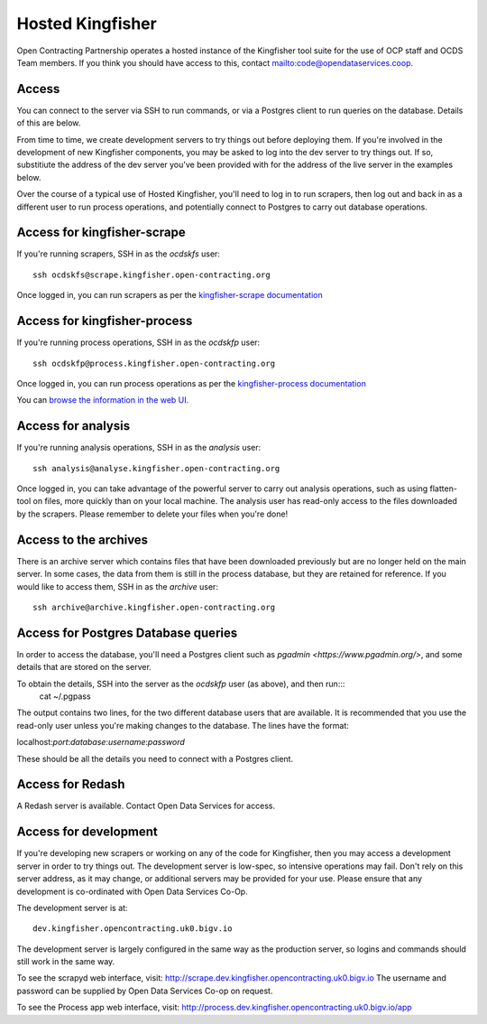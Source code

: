 Hosted Kingfisher
=================

Open Contracting Partnership operates a hosted instance of the Kingfisher tool suite for the use of OCP staff and OCDS Team members. If you think you should have access to this, contact `<mailto:code@opendataservices.coop>`_.

Access
------

You can connect to the server via SSH to run commands, or via a Postgres client to run queries on the database. Details of this are below. 

From time to time, we create development servers to try things out before deploying them. If you're involved in the development of new Kingfisher components, you may be asked to log into the dev server to try things out. If so, substitiute the address of the dev server you've been provided with for the address of the live server in the examples below. 

Over the course of a typical use of Hosted Kingfisher, you'll need to log in to run scrapers, then log out and back in as a different user to run process operations, and potentially connect to Postgres to carry out database operations. 


Access for kingfisher-scrape
----------------------------

If you're running scrapers, SSH in as the *ocdskfs* user::

  ssh ocdskfs@scrape.kingfisher.open-contracting.org

Once logged in, you can run scrapers as per the `kingfisher-scrape documentation <https://kingfisher-scrape.readthedocs.io/en/latest/use-hosted.html>`_


Access for kingfisher-process
-----------------------------

If you're running process operations, SSH in as the *ocdskfp* user::

  ssh ocdskfp@process.kingfisher.open-contracting.org

Once logged in, you can run process operations as per the `kingfisher-process documentation <https://kingfisher-process.readthedocs.io/en/latest/cli/index.html>`_

You can `browse the information in the web UI. <http://process.ocdskingfisher.opendataservices.coop/app>`_

Access for analysis
-------------------

If you're running analysis operations, SSH in as the *analysis* user::

    ssh analysis@analyse.kingfisher.open-contracting.org

Once logged in, you can take advantage of the powerful server to carry out analysis operations, such as using flatten-tool on files, more quickly than on your local machine. The analysis user has read-only access to the files downloaded by the scrapers. Please remember to delete your files when you're done! 

Access to the archives
----------------------

There is an archive server which contains files that have been downloaded previously but are no longer held on the main server. In some cases, the data from them is still in the process database, but they are retained for reference. If you would like to access them, SSH in as the *archive* user::

    ssh archive@archive.kingfisher.open-contracting.org



Access for Postgres Database queries
------------------------------------

In order to access the database, you'll need a Postgres client such as `pgadmin <https://www.pgadmin.org/>`, and some details that are stored on the server. 

To obtain the details, SSH into the server as the *ocdskfp* user (as above), and then run:::
  cat ~/.pgpass

The output contains two lines, for the two different database users that are available. It is recommended that you use the read-only user unless you're making changes to the database. The lines have the format:

localhost:*port*:*database*:*username*:*password*

These should be all the details you need to connect with a Postgres client.

Access for Redash
-----------------

A Redash server is available. Contact Open Data Services for access. 

Access for development
----------------------

If you're developing new scrapers or working on any of the code for Kingfisher, then you may access a development server in order to try things out. The development server is low-spec, so intensive operations may fail. Don't rely on this server address, as it may change, or additional servers may be provided for your use. Please ensure that any development is co-ordinated with Open Data Services Co-Op. 

The development server is at::


    dev.kingfisher.opencontracting.uk0.bigv.io

The development server is largely configured in the same way as the production server, so logins and commands should still work in the same way. 

To see the scrapyd web interface, visit: http://scrape.dev.kingfisher.opencontracting.uk0.bigv.io The username and password can be supplied by Open Data Services Co-op on request.

To see the Process app web interface, visit: http://process.dev.kingfisher.opencontracting.uk0.bigv.io/app

